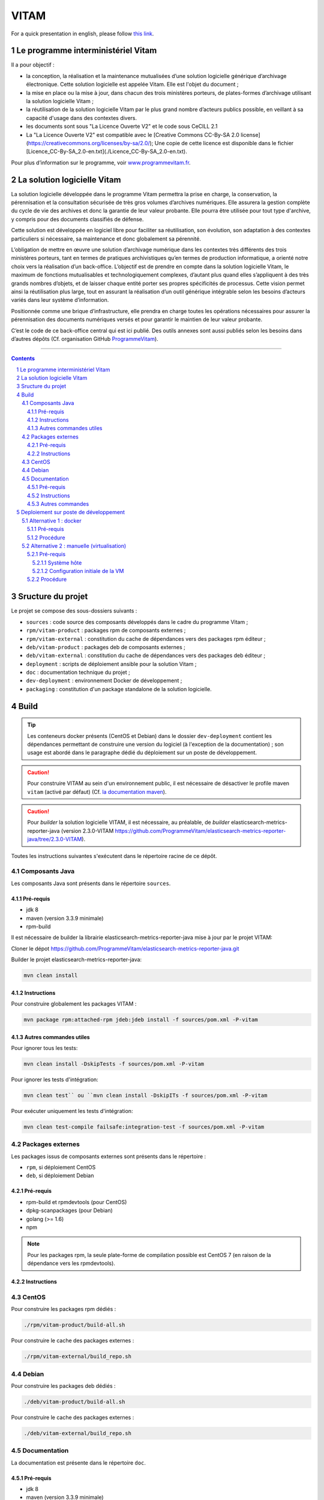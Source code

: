 #####
VITAM
#####

.. section-numbering::

For a quick presentation in english, please follow `this link <README.en.rst>`_.


.. image:: doc/fr/logo_vitam.png
        :alt: Logo Vitam
        :align: center

Le programme interministériel Vitam
===================================

Il a pour objectif :

* la conception, la réalisation et la maintenance mutualisées d’une solution logicielle générique d’archivage électronique. Cette solution logicielle est appelée Vitam. Elle est l'objet du document ;
* la mise en place ou la mise à jour, dans chacun des trois ministères porteurs, de plates-formes d’archivage utilisant la solution logicielle Vitam ;
* la réutilisation de la solution logicielle Vitam par le plus grand nombre d’acteurs publics possible, en veillant à sa capacité d'usage dans des contextes divers.
* les documents sont sous "La Licence Ouverte V2" et le code sous CeCILL 2.1
* La "La Licence Ouverte V2" est compatible avec le [Creative Commons CC-By-SA 2.0 license](https://creativecommons.org/licenses/by-sa/2.0/); Une copie de cette licence est disponible dans le fichier [Licence\_CC-By-SA\_2.0-en.txt](./Licence_CC-By-SA_2.0-en.txt).

Pour plus d’information sur le programme, voir `www.programmevitam.fr <http://www.programmevitam.fr/pages/1-presentation/>`_.


La solution logicielle Vitam
============================

La solution logicielle développée dans le programme Vitam permettra la prise en charge, la conservation, la pérennisation et la consultation sécurisée de très gros volumes d’archives numériques. Elle assurera la gestion complète du cycle de vie des archives et donc la garantie de leur valeur probante. Elle pourra être utilisée pour tout type d'archive, y compris pour des documents classifiés de défense.

Cette solution est développée en logiciel libre pour faciliter sa réutilisation, son évolution, son adaptation à des contextes particuliers si nécessaire, sa maintenance et donc globalement sa pérennité.

L’obligation de mettre en œuvre une solution d’archivage numérique dans les contextes très différents des trois ministères porteurs, tant en termes de pratiques archivistiques qu’en termes de production informatique, a orienté notre choix vers la réalisation d’un back-office. L’objectif est de prendre en compte dans la solution logicielle Vitam, le maximum de fonctions mutualisables et technologiquement complexes, d’autant plus quand elles s’appliquent à des très grands nombres d’objets, et de laisser chaque entité porter ses propres spécificités de processus. Cette vision permet ainsi la réutilisation plus large, tout en assurant la réalisation d’un outil générique intégrable selon les besoins d’acteurs variés dans leur système d’information.

Positionnée comme une brique d’infrastructure, elle prendra en charge toutes les opérations nécessaires pour assurer la pérennisation des documents numériques versés et pour garantir le maintien de leur valeur probante.

C’est le code de ce back-office central qui est ici publié. Des outils annexes sont aussi publiés selon les besoins dans d’autres dépôts (Cf. organisation GitHub `ProgrammeVitam <https://github.com/ProgrammeVitam>`_).


-------------------------------------------------------------


.. contents::


Sructure du projet
==================

Le projet se compose des sous-dossiers suivants :

* ``sources`` : code source des composants développés dans le cadre du programme Vitam ;
* ``rpm/vitam-product`` : packages rpm de composants externes ;
* ``rpm/vitam-external`` : constitution du cache de dépendances vers des packages rpm éditeur ;
* ``deb/vitam-product`` : packages deb de composants externes ;
* ``deb/vitam-external`` : constitution du cache de dépendances vers des packages deb éditeur ;
* ``deployment`` : scripts de déploiement ansible pour la solution Vitam ;
* ``doc`` : documentation technique du projet ;
* ``dev-deployment`` : environnement Docker de développement ;
* ``packaging`` : constitution d'un package standalone de la solution logicielle.


Build
=====

.. tip:: Les conteneurs docker présents (CentOS et Debian) dans le dossier ``dev-deployment`` contient les dépendances permettant de construire une version du logiciel (à l'exception de la documentation) ; son usage est abordé dans le paragraphe dédié du déploiement sur un poste de développement.

.. caution:: Pour construire VITAM au sein d'un environnement public, il est nécessaire de désactiver le profile maven ``vitam`` (activé par défaut) (Cf. `la documentation maven <https://maven.apache.org/guides/introduction/introduction-to-profiles.html#Deactivating_a_profile>`_).

.. caution:: Pour *builder* la solution logicielle VITAM, il est nécessaire, au préalable, de *builder* elasticsearch-metrics-reporter-java (version 2.3.0-VITAM https://github.com/ProgrammeVitam/elasticsearch-metrics-reporter-java/tree/2.3.0-VITAM).

Toutes les instructions suivantes s'exécutent dans le répertoire racine de ce dépôt.


Composants Java
---------------

Les composants Java sont présents dans le répertoire ``sources``.

Pré-requis
**********

* jdk 8
* maven (version 3.3.9 minimale)
* rpm-build

Il est nécessaire de builder la librairie elasticsearch-metrics-reporter-java mise à jour par le projet VITAM:

Cloner le dépot https://github.com/ProgrammeVitam/elasticsearch-metrics-reporter-java.git

Builder le projet elasticsearch-metrics-reporter-java:

.. code-block:: bash

    mvn clean install

Instructions
************

Pour construire globalement les packages VITAM :

.. code-block:: bash

    mvn package rpm:attached-rpm jdeb:jdeb install -f sources/pom.xml -P-vitam

Autres commandes utiles
***********************

Pour ignorer tous les tests:

.. code-block:: bash

    mvn clean install -DskipTests -f sources/pom.xml -P-vitam

Pour ignorer les tests d'intégration:

.. code-block:: bash

    mvn clean test`` ou ``mvn clean install -DskipITs -f sources/pom.xml -P-vitam

Pour exécuter uniquement les tests d'intégration:

.. code-block:: bash

    mvn clean test-compile failsafe:integration-test -f sources/pom.xml -P-vitam


Packages externes
-----------------

Les packages issus de composants externes sont présents dans le répertoire :

* ``rpm``, si déploiement CentOS
* ``deb``, si déploiement Debian

Pré-requis
**********

* rpm-build et rpmdevtools (pour CentOS)
* dpkg-scanpackages (pour Debian)
* golang (>= 1.6)
* npm

.. note:: Pour les packages rpm, la seule plate-forme de compilation possible est CentOS 7 (en raison de la dépendance vers les rpmdevtools).

Instructions
************

CentOS
------

Pour construire les packages rpm dédiés :

.. code-block:: bash

    ./rpm/vitam-product/build-all.sh

Pour construire le cache des packages externes :

.. code-block:: bash

    ./rpm/vitam-external/build_repo.sh

Debian
------

Pour construire les packages deb dédiés :

.. code-block:: bash

    ./deb/vitam-product/build-all.sh

Pour construire le cache des packages externes :

.. code-block:: bash

    ./deb/vitam-external/build_repo.sh


Documentation
-------------

La documentation est présente dans le répertoire ``doc``.

Pré-requis
**********

* jdk 8
* maven (version 3.3.9 minimale)
* rpm-build
* sphinx-build (ainsi que le thème rtd)
* Pour construire le pdf : une distribution latex (Miktex, texlive, mactex, ...)
* make
* raml2html (version minimale : ``raml2html@4.0.0``)

.. tip:: Sur Centos 7, pour l'installation de sphinx, il faut installer les 2 packages ``python-sphinx`` et ``python-sphinx_rtd_theme`` puis créer le lien symbolique : ``ln -s /usr/lib/python2.7/site-packages/sphinx_rtd_theme /usr/lib/python2.7/site-packages/sphinx/themes/``.

Instructions
************

Pour construire la documentation ainsi que le package du serveur de documentation :

.. code-block:: bash

    mvn package rpm:attached-rpm jdeb:jdeb install -f doc/pom.xml -P-vitam

Autres commandes
****************

Il est possibles de construire uniquement le site statique de documentation ; pour cela, il est nécessaire de se placer dans le répertoire ``doc`` et d'exécuter la commande ``make clean symlinks html latexpdf raml autres``. Le résultat est disponible dans ``/doc/target``.


Deploiement sur poste de développement
======================================

2 méthodes existent pour déployer vitam sur un poste de développement.


Alternative 1 : docker
----------------------

Cette méthode permet de construire et déployer un système VITAM de manière presque automatique au sein d'un conteneur docker qui héberge l'intégralité des outils requis pour construire et déployer la solution.

Pré-requis
**********

* Docker 1.12 minimum avec driver "devicemapper" (en overlay, des comportements non-attendus ont été observés)
* OS récent (des problèmes ont été rencontrés avec Ubuntu 12.04)
* Répertoire contenant un clone du dépôt git vitam/vitam
* Utilisateur autre que root, soit appartenant au group  docker, soit ayant des capacités de sudo
* Le répertoire ${HOME}/.m2 existe et accessible en écriture
* Les ports "classiques" MongoDB (27017), Elasticsearch (9200, 9201), apache (80), SSL (8443) ne sont pas déjà attribués sur l'hôte

Procédure
*********

* Lancer le script : ``/vitam/dev-deployment/run.sh <environnement>`` , où <environnement> peut être rpm ou deb ;
* Le script demande "Please enter the location of your vitam git repository" (par exemple : ``/$HOME/git/vitam``) ;
* Le script construit (si besoin) le conteneur docker ``vitam/dev-rpm-base`` et le lance (détaché), puis ouvre un terminal à l'intérieur ;
* Une fois le shell ouvert dans le conteneur, executer ``vitam-build-repo`` pour construire l'intégralité des packages (dans le dossier ``/code``) ;
* A l'issue de l'étape suivante, se positionner dans ``/code/deployment`` ;
* Suivre les indications du ``README.rst`` présent dans ce répertoire, en utilisant l'inventaire ``hosts.local``. Les composants sont déployés dans le conteneur ; les ports d'écoute des composants sont mappés à l'extérieur du conteneur, sur les mêmes ports.


Alternative 2 : manuelle (virtualisation)
-----------------------------------------

.. note:: L'installation manuelle de VITAM est plus complexe, et n'inclut pas les étapes de build ; par conséquent, elle n'est conseillée que lorsque la méthode utilisant le conteneur docker ne fonctionne pas.

Pré-requis
**********

Système hôte
++++++++++++

* Virtualbox ou équivalent, avec une machine virtuelle Centos 7 (7.3 conseillé) installée et configurée (SELinux en mode 'disabled') ; le répertoire contenant le dépôt git vitam doit être mappé sur un répertoire à l'intérieur de la VM (par la suite, on considérera que le point de montage dans la VM est ``/code``).
* Répertoire contenant un clone du dépôt git ``vitam/vitam``
* Pouvoir builder VITAM sur le poste local (Cf. paragraphe "Build")

Configuration initiale de la VM
+++++++++++++++++++++++++++++++

* Installer les dépôts epel : ``yum install -y epel-release``
* Installer ansible : ``yum install -y ansible`` ; valider que la version installée est bien au moins la version 2.3 (``ansible --version``)
* Installer les dépendances requises pour la construction d'un dépôt : ``yum install -y createrepo initscripts.x86_64``
* Déclarer un dépôt yum local pointant vers ``/code/target`` ; pour cela, insérer le contenu suivant dans un fichier ``devlocal.repo`` dans le répertoire ``/etc/yum.repos.d`` :

.. code-block:: ini

    [local]
    name=Local repo
    baseurl=file:///code/target
    enabled=1
    gpgcheck=0
    protect=1

* Ajouter ``nameserver 127.0.0.1`` au début du fichier resolv.conf (pour permettre la bonne résolution des noms de service Consul)

Procédure
*********

Sur le poste de développement :

* Exécuter la compilation des sources et la construction de tous les paquets RPM, tel que défini dans les instructions de build présentes plus haut dans cette page.


Dans la VM :

* Se connecter en root dans /code
* Puis rassembler les fichiers rpm produits dans le répertoire ``target/packages``:

.. code-block:: bash

    rm -rf target/packages
    mkdir -p target/packages
    find . -name '*.rpm' -type f -exec cp {} target/packages \;

* Construire l'index du répôt rpm :

.. code-block:: bash

    createrepo -x '.git/*' .

* Construire l'index du répôt deb :

.. code-block:: bash

    dpkg-scanpackages -m. |gzip -9c > Packages.gz

* Nettoyer le cache yum (CentOS) pour prendre en compte les modifications de dépôt :

.. code-block:: bash

    yum clean all

* Nettoyer le cache apt (Debian) pour prendre en compte les modifications de dépôt :

.. code-block:: bash

    apt-get clean

* Puis valider la liste des rpm présents dans le dépôt local, en CentOS :

.. code-block:: bash

    yum --disablerepo="*" --enablerepo="local" list available

* Enfin, se positionner dans le répertoire ``deployment`` et suivre les indications du README.rst présent dans ce répertoire.

L'accès aux composants une fois démarrés dépend de la nature de la connexion réseau présentée par la VM (bridge, NAT ou host).


